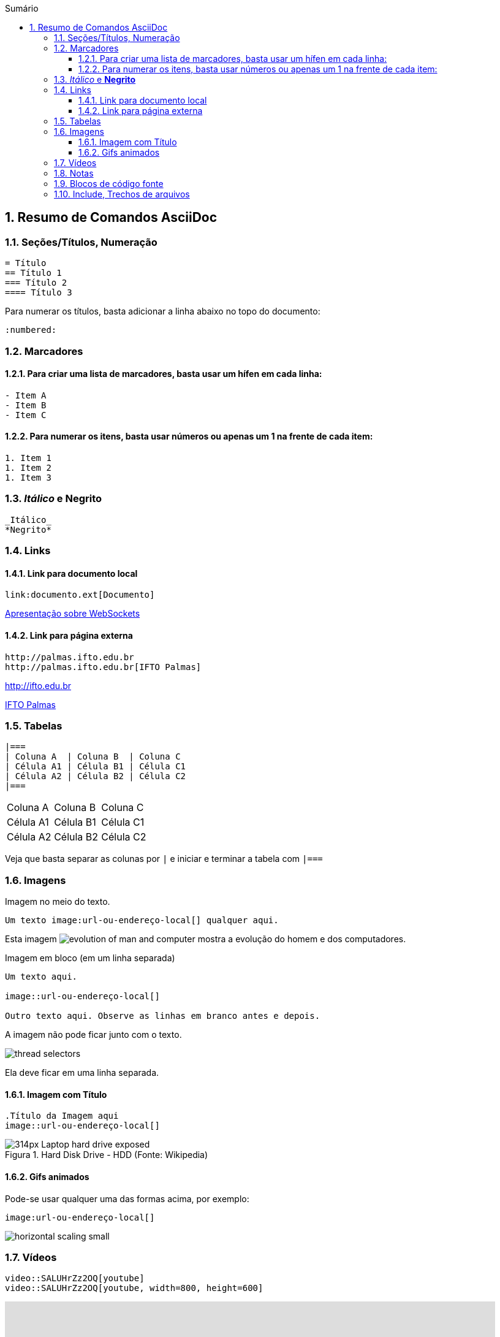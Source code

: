 :revealjsdir: https://cdnjs.cloudflare.com/ajax/libs/reveal.js/3.8.0
:revealjs_slideNumber: true
:source-highlighter: highlightjs
:icons: font
:imagesdir: ../images
:stylesheet: ../adoc-golo.css
:numbered:
:toc: left
:toc-title: Sumário
:toclevels: 5

ifdef::env-github[]
//Exibe ícones para os blocos como NOTE e IMPORTANT no GitHub

:caution-caption: :fire:
:important-caption: :exclamation:
:note-caption: :paperclip:
:tip-caption: :bulb:
:warning-caption: :warning:
endif::[]

:chapter-label:
:description: Elaboração de material didático multimídia com AsciiDoc, git e GitHub
:listing-caption: Listagem
:figure-caption: Figura

== Resumo de Comandos AsciiDoc

=== Seções/Títulos, Numeração

[source, asciidoc]
----
= Título
== Título 1
=== Título 2
==== Título 3
----

Para numerar os títulos, basta adicionar a linha abaixo no topo do documento:

[source, asciidoc]
----
:numbered:
----

=== Marcadores

==== Para criar uma lista de marcadores, basta usar um hífen em cada linha:

[source, asciidoc]
----
- Item A
- Item B
- Item C
----

==== Para numerar os itens, basta usar números ou apenas um 1 na frente de cada item:

[source, asciidoc]
----
1. Item 1
1. Item 2
1. Item 3
----

=== _Itálico_ e *Negrito*

[source, asciidoc]
----
_Itálico_
*Negrito*
----

=== Links

==== Link para documento local

[source, asciidoc]
----
link:documento.ext[Documento]
----

link:websockets.pptx[Apresentação sobre WebSockets]

==== Link para página externa

[source, asciidoc]
----
http://palmas.ifto.edu.br
http://palmas.ifto.edu.br[IFTO Palmas]
----

http://ifto.edu.br

http://palmas.ifto.edu.br[IFTO Palmas]

=== Tabelas

[source, asciidoc]
----
|===
| Coluna A  | Coluna B  | Coluna C
| Célula A1 | Célula B1 | Célula C1 
| Célula A2 | Célula B2 | Célula C2
|===
----

|===
| Coluna A  | Coluna B  | Coluna C
| Célula A1 | Célula B1 | Célula C1 
| Célula A2 | Célula B2 | Célula C2
|===

Veja que basta separar as colunas por `|` e iniciar e terminar a tabela com `|===`

=== Imagens

Imagem no meio do texto.

[source, asciidoc]
----
Um texto image:url-ou-endereço-local[] qualquer aqui.
----

Esta imagem image:evolution-of-man-and-computer.jpg[] mostra a evolução do homem e dos computadores.

Imagem em bloco (em um linha separada)

[source, asciidoc]
----
Um texto aqui.

image::url-ou-endereço-local[]

Outro texto aqui. Observe as linhas em branco antes e depois.
----

A imagem não pode ficar junto com o texto.

image::thread-selectors.png[]

Ela deve ficar em uma linha separada.

==== Imagem com Título

[source, asciidoc]
----
.Título da Imagem aqui
image::url-ou-endereço-local[]
----

.Hard Disk Drive - HDD (Fonte: Wikipedia)
image::https://upload.wikimedia.org/wikipedia/commons/thumb/f/f8/Laptop-hard-drive-exposed.jpg/314px-Laptop-hard-drive-exposed.jpg[]

==== Gifs animados

Pode-se usar qualquer uma das formas acima, por exemplo:

[source, asciidoc]
----
image:url-ou-endereço-local[]
----

image:horizontal-scaling-small.gif[]


=== Vídeos

[source, asciidoc]
----
video::SALUHrZz2OQ[youtube]
video::SALUHrZz2OQ[youtube, width=800, height=600]
----

video::SALUHrZz2OQ[youtube, width=800, height=600]

=== Notas

[source, asciidoc]
----
NOTE::Texto aqui[]
* TIP
* WARNING
* CAUTION
* IMPORTANT

----

NOTE::Texto aqui


=== Blocos de código fonte

[source, asciidoc]
----
    [source, nome-linguagem-programacao-aqui]
    ----
    seu
    código
    fonte
    aqui
    ----
----


=== Include, Trechos de arquivos